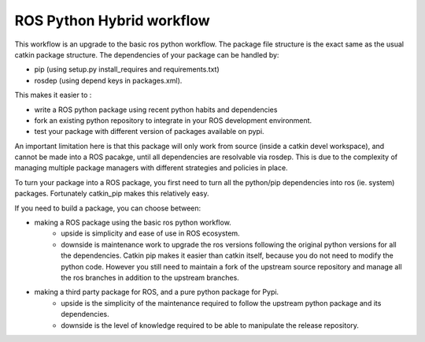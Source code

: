 ROS Python Hybrid workflow
==========================

This workflow is an upgrade to the basic ros python workflow.
The package file structure is the exact same as the usual catkin package structure.
The dependencies of your package can be handled by:

- pip (using setup.py install_requires and requirements.txt)
- rosdep (using depend keys in packages.xml).

This makes it easier to :

- write a ROS python package using recent python habits and dependencies
- fork an existing python repository to integrate in your ROS development environment.
- test your package with different version of packages available on pypi.

An important limitation here is that this package will only work from source (inside a catkin devel workspace), and cannot be made into a ROS pacakge, until all dependencies are resolvable via rosdep.
This is due to the complexity of managing multiple package managers with different strategies and policies in place.

To turn your package into a ROS package, you first need to turn all the python/pip dependencies into ros (ie. system) packages.
Fortunately catkin_pip makes this relatively easy.

If you need to build a package, you can choose between:

- making a ROS package using the basic ros python workflow.
   - upside is simplicity and ease of use in ROS ecosystem.
   - downside is maintenance work to upgrade the ros versions following the original python versions for all the dependencies.
     Catkin pip makes it easier than catkin itself, because you do not need to modify the python code.
     However you still need to maintain a fork of the upstream source repository and manage all the ros branches in addition to the upstream branches.
- making a third party package for ROS, and a pure python package for Pypi.
   - upside is the simplicity of the maintenance required to follow the upstream python package and its dependencies.
   - downside is the level of knowledge required to be able to manipulate the release repository.



